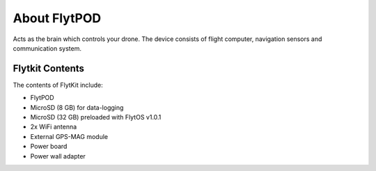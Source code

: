 
*************
About FlytPOD
*************




Acts as the brain which controls your drone. The device consists of flight computer, navigation sensors and communication system.


Flytkit Contents
================

The contents of FlytKit include: 

* FlytPOD
* MicroSD (8 GB) for data-logging
* MicroSD (32 GB) preloaded with FlytOS v1.0.1
* 2x WiFi antenna
* External GPS-MAG module
* Power board
* Power wall adapter
